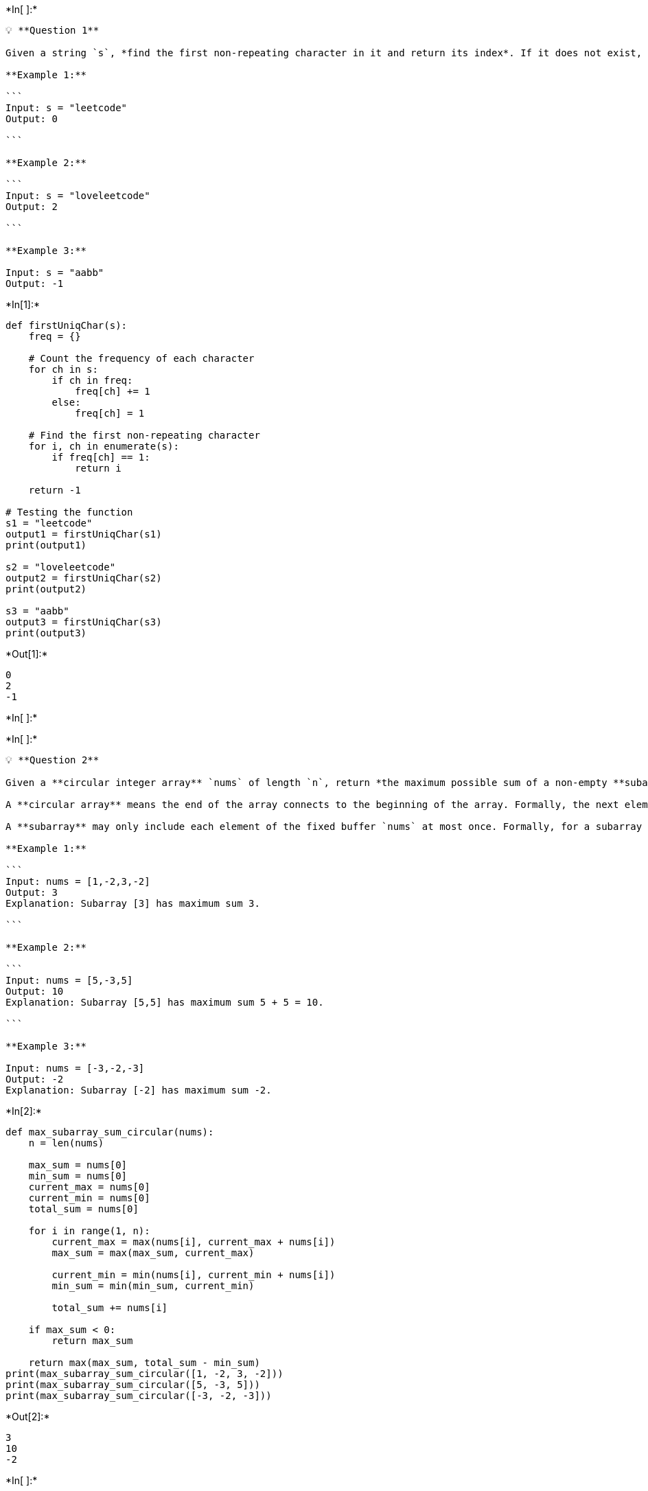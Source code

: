 +*In[ ]:*+
[source, ipython3]
----
💡 **Question 1**

Given a string `s`, *find the first non-repeating character in it and return its index*. If it does not exist, return `-1`.

**Example 1:**

```
Input: s = "leetcode"
Output: 0

```

**Example 2:**

```
Input: s = "loveleetcode"
Output: 2

```

**Example 3:**

Input: s = "aabb"
Output: -1
----


+*In[1]:*+
[source, ipython3]
----
def firstUniqChar(s):
    freq = {}

    # Count the frequency of each character
    for ch in s:
        if ch in freq:
            freq[ch] += 1
        else:
            freq[ch] = 1

    # Find the first non-repeating character
    for i, ch in enumerate(s):
        if freq[ch] == 1:
            return i

    return -1

# Testing the function
s1 = "leetcode"
output1 = firstUniqChar(s1)
print(output1)  

s2 = "loveleetcode"
output2 = firstUniqChar(s2)
print(output2) 

s3 = "aabb"
output3 = firstUniqChar(s3)
print(output3)
----


+*Out[1]:*+
----
0
2
-1
----


+*In[ ]:*+
[source, ipython3]
----

----


+*In[ ]:*+
[source, ipython3]
----
💡 **Question 2**

Given a **circular integer array** `nums` of length `n`, return *the maximum possible sum of a non-empty **subarray** of* `nums`.

A **circular array** means the end of the array connects to the beginning of the array. Formally, the next element of `nums[i]` is `nums[(i + 1) % n]` and the previous element of `nums[i]` is `nums[(i - 1 + n) % n]`.

A **subarray** may only include each element of the fixed buffer `nums` at most once. Formally, for a subarray `nums[i], nums[i + 1], ..., nums[j]`, there does not exist `i <= k1`, `k2 <= j` with `k1 % n == k2 % n`.

**Example 1:**

```
Input: nums = [1,-2,3,-2]
Output: 3
Explanation: Subarray [3] has maximum sum 3.

```

**Example 2:**

```
Input: nums = [5,-3,5]
Output: 10
Explanation: Subarray [5,5] has maximum sum 5 + 5 = 10.

```

**Example 3:**

Input: nums = [-3,-2,-3]
Output: -2
Explanation: Subarray [-2] has maximum sum -2.
----


+*In[2]:*+
[source, ipython3]
----
def max_subarray_sum_circular(nums):
    n = len(nums)

    max_sum = nums[0]
    min_sum = nums[0]
    current_max = nums[0]
    current_min = nums[0]
    total_sum = nums[0]

    for i in range(1, n):
        current_max = max(nums[i], current_max + nums[i])
        max_sum = max(max_sum, current_max)

        current_min = min(nums[i], current_min + nums[i])
        min_sum = min(min_sum, current_min)

        total_sum += nums[i]

    if max_sum < 0:
        return max_sum

    return max(max_sum, total_sum - min_sum)
print(max_subarray_sum_circular([1, -2, 3, -2]))  
print(max_subarray_sum_circular([5, -3, 5]))     
print(max_subarray_sum_circular([-3, -2, -3]))
----


+*Out[2]:*+
----
3
10
-2
----


+*In[ ]:*+
[source, ipython3]
----

----


+*In[ ]:*+
[source, ipython3]
----
💡 **Question 3**

The school cafeteria offers circular and square sandwiches at lunch break, referred to by numbers `0` and `1` respectively. All students stand in a queue. Each student either prefers square or circular sandwiches.

The number of sandwiches in the cafeteria is equal to the number of students. The sandwiches are placed in a **stack**. At each step:

- If the student at the front of the queue **prefers** the sandwich on the top of the stack, they will **take it** and leave the queue.
- Otherwise, they will **leave it** and go to the queue's end.

This continues until none of the queue students want to take the top sandwich and are thus unable to eat.

You are given two integer arrays `students` and `sandwiches` where `sandwiches[i]` is the type of the `ith` sandwich in the stack (`i = 0` is the top of the stack) and `students[j]` is the preference of the `jth` student in the initial queue (`j = 0` is the front of the queue). Return *the number of students that are unable to eat.*

**Example 1:**

```
Input: students = [1,1,0,0], sandwiches = [0,1,0,1]
Output: 0
Explanation:
- Front student leaves the top sandwich and returns to the end of the line making students = [1,0,0,1].
- Front student leaves the top sandwich and returns to the end of the line making students = [0,0,1,1].
- Front student takes the top sandwich and leaves the line making students = [0,1,1] and sandwiches = [1,0,1].
- Front student leaves the top sandwich and returns to the end of the line making students = [1,1,0].
- Front student takes the top sandwich and leaves the line making students = [1,0] and sandwiches = [0,1].
- Front student leaves the top sandwich and returns to the end of the line making students = [0,1].
- Front student takes the top sandwich and leaves the line making students = [1] and sandwiches = [1].
- Front student takes the top sandwich and leaves the line making students = [] and sandwiches = [].
Hence all students are able to eat.

```

**Example 2:**

Input: students = [1,1,1,0,0,1], sandwiches = [1,0,0,0,1,1]
Output: 3
----


+*In[3]:*+
[source, ipython3]
----
def count_students_unable_to_eat(students, sandwiches):
    unable_to_eat = 0
    n = len(students)

    while students and sandwiches:
        change_occurred = False

        for i in range(len(students)):
            if students[i] == sandwiches[0]:
                sandwiches.pop(0)
                change_occurred = True
            else:
                students.append(students[i])

        students = students[n:]

        if not change_occurred:
            break

    unable_to_eat = len(students)
    return unable_to_eat
print(count_students_unable_to_eat([1, 1, 0, 0], [0, 1, 0, 1]))           
print(count_students_unable_to_eat([1, 1, 1, 0, 0, 1], [1, 0, 0, 0, 1, 1]))
----


+*Out[3]:*+
----
0
0
----


+*In[ ]:*+
[source, ipython3]
----

----


+*In[ ]:*+
[source, ipython3]
----
💡 **Question 4**

You have a `RecentCounter` class which counts the number of recent requests within a certain time frame.

Implement the `RecentCounter` class:

- `RecentCounter()` Initializes the counter with zero recent requests.
- `int ping(int t)` Adds a new request at time `t`, where `t` represents some time in milliseconds, and returns the number of requests that has happened in the past `3000` milliseconds (including the new request). Specifically, return the number of requests that have happened in the inclusive range `[t - 3000, t]`.

It is **guaranteed** that every call to `ping` uses a strictly larger value of `t` than the previous call.

**Example 1:**

Input
["RecentCounter", "ping", "ping", "ping", "ping"]
[[], [1], [100], [3001], [3002]]
Output
[null, 1, 2, 3, 3]

Explanation
RecentCounter recentCounter = new RecentCounter();
recentCounter.ping(1);     // requests = [1], range is [-2999,1], return 1
recentCounter.ping(100);   // requests = [1,100], range is [-2900,100], return 2
recentCounter.ping(3001);  // requests = [1,100,3001], range is [1,3001], return 3
recentCounter.ping(3002);  // requests = [1,100,3001,3002], range is [2,3002], return 3
----


+*In[4]:*+
[source, ipython3]
----
from collections import deque

class RecentCounter:
    def __init__(self):
        self.requests = deque()

    def ping(self, t: int) -> int:
        self.requests.append(t)

        while self.requests and self.requests[0] < t - 3000:
            self.requests.popleft()

        return len(self.requests)
recentCounter = RecentCounter()
print(recentCounter.ping(1))     
print(recentCounter.ping(100))   
print(recentCounter.ping(3001))  
print(recentCounter.ping(3002))
----


+*Out[4]:*+
----
1
2
3
3
----


+*In[ ]:*+
[source, ipython3]
----

----


+*In[ ]:*+
[source, ipython3]
----
<aside>
💡 **Question 5**

There are `n` friends that are playing a game. The friends are sitting in a circle and are numbered from `1` to `n` in **clockwise order**. More formally, moving clockwise from the `ith` friend brings you to the `(i+1)th` friend for `1 <= i < n`, and moving clockwise from the `nth` friend brings you to the `1st` friend.

The rules of the game are as follows:

1. **Start** at the `1st` friend.
2. Count the next `k` friends in the clockwise direction **including** the friend you started at. The counting wraps around the circle and may count some friends more than once.
3. The last friend you counted leaves the circle and loses the game.
4. If there is still more than one friend in the circle, go back to step `2` **starting** from the friend **immediately clockwise** of the friend who just lost and repeat.
5. Else, the last friend in the circle wins the game.

Given the number of friends, `n`, and an integer `k`, return *the winner of the game*.

**Example 1:**

Input: n = 5, k = 2
Output: 3
Explanation: Here are the steps of the game:
1) Start at friend 1.
2) Count 2 friends clockwise, which are friends 1 and 2.
3) Friend 2 leaves the circle. Next start is friend 3.
4) Count 2 friends clockwise, which are friends 3 and 4.
5) Friend 4 leaves the circle. Next start is friend 5.
6) Count 2 friends clockwise, which are friends 5 and 1.
7) Friend 1 leaves the circle. Next start is friend 3.
8) Count 2 friends clockwise, which are friends 3 and 5.
9) Friend 5 leaves the circle. Only friend 3 is left, so they are the winner.

Example 2:
    
Input: n = 6, k = 5
Output: 1
Explanation: The friends leave in this order: 5, 4, 6, 2, 3. The winner is friend 1.    
----


+*In[5]:*+
[source, ipython3]
----
def find_winner(n, k):
    friends = list(range(1, n + 1))
    current = 0

    while len(friends) > 1:
        current = (current + k - 1) % len(friends)
        friends.pop(current)

    return friends[0]
print(find_winner(5, 2)) 
print(find_winner(6, 5)) 
----


+*Out[5]:*+
----
3
1
----


+*In[ ]:*+
[source, ipython3]
----

----


+*In[ ]:*+
[source, ipython3]
----
<aside>
💡 **Question 6**

You are given an integer array `deck`. There is a deck of cards where every card has a unique integer. The integer on the `ith` card is `deck[i]`.

You can order the deck in any order you want. Initially, all the cards start face down (unrevealed) in one deck.

You will do the following steps repeatedly until all cards are revealed:

1. Take the top card of the deck, reveal it, and take it out of the deck.
2. If there are still cards in the deck then put the next top card of the deck at the bottom of the deck.
3. If there are still unrevealed cards, go back to step 1. Otherwise, stop.

Return *an ordering of the deck that would reveal the cards in increasing order*.

**Note** that the first entry in the answer is considered to be the top of the deck.

**Example 1:**

```
Input: deck = [17,13,11,2,3,5,7]
Output: [2,13,3,11,5,17,7]
Explanation:
We get the deck in the order [17,13,11,2,3,5,7] (this order does not matter), and reorder it.
After reordering, the deck starts as [2,13,3,11,5,17,7], where 2 is the top of the deck.
We reveal 2, and move 13 to the bottom.  The deck is now [3,11,5,17,7,13].
We reveal 3, and move 11 to the bottom.  The deck is now [5,17,7,13,11].
We reveal 5, and move 17 to the bottom.  The deck is now [7,13,11,17].
We reveal 7, and move 13 to the bottom.  The deck is now [11,17,13].
We reveal 11, and move 17 to the bottom.  The deck is now [13,17].
We reveal 13, and move 17 to the bottom.  The deck is now [17].
We reveal 17.
Since all the cards revealed are in increasing order, the answer is correct.

```

**Example 2:**

Input: deck = [1,1000]
Output: [1,1000]
----


+*In[6]:*+
[source, ipython3]
----
from collections import deque

def deckRevealedIncreasing(deck):
    n = len(deck)
    deck.sort()
    revealed = [0] * n
    indices = deque(range(n))

    for card in deck:
        i = indices.popleft()
        revealed[i] = card

        if indices:
            indices.append(indices.popleft())

    return revealed
print(deckRevealedIncreasing([17, 13, 11, 2, 3, 5, 7])) 
print(deckRevealedIncreasing([1, 1000]))
----


+*Out[6]:*+
----
[2, 13, 3, 11, 5, 17, 7]
[1, 1000]
----


+*In[ ]:*+
[source, ipython3]
----

----


+*In[ ]:*+
[source, ipython3]
----
<aside>
💡 **Question 7**

Design a queue that supports `push` and `pop` operations in the front, middle, and back.

Implement the `FrontMiddleBack` class:

- `FrontMiddleBack()` Initializes the queue.
- `void pushFront(int val)` Adds `val` to the **front** of the queue.
- `void pushMiddle(int val)` Adds `val` to the **middle** of the queue.
- `void pushBack(int val)` Adds `val` to the **back** of the queue.
- `int popFront()` Removes the **front** element of the queue and returns it. If the queue is empty, return `1`.
- `int popMiddle()` Removes the **middle** element of the queue and returns it. If the queue is empty, return `1`.
- `int popBack()` Removes the **back** element of the queue and returns it. If the queue is empty, return `1`.

**Notice** that when there are **two** middle position choices, the operation is performed on the **frontmost** middle position choice. For example:

- Pushing `6` into the middle of `[1, 2, 3, 4, 5]` results in `[1, 2, 6, 3, 4, 5]`.
- Popping the middle from `[1, 2, 3, 4, 5, 6]` returns `3` and results in `[1, 2, 4, 5, 6]`.

**Example 1:**

Input:
["FrontMiddleBackQueue", "pushFront", "pushBack", "pushMiddle", "pushMiddle", "popFront", "popMiddle", "popMiddle", "popBack", "popFront"]
[[], [1], [2], [3], [4], [], [], [], [], []]
Output:
[null, null, null, null, null, 1, 3, 4, 2, -1]

Explanation:
FrontMiddleBackQueue q = new FrontMiddleBackQueue();
q.pushFront(1);   // [1]
q.pushBack(2);    // [1,2]
q.pushMiddle(3);  // [1,3, 2]
q.pushMiddle(4);  // [1,4, 3, 2]
q.popFront();     // return 1 -> [4, 3, 2]
q.popMiddle();    // return 3 -> [4, 2]
q.popMiddle();    // return 4 -> [2]
q.popBack();      // return 2 -> []
q.popFront();     // return -1 -> [] (The queue is empty)
----


+*In[7]:*+
[source, ipython3]
----
class Node:
    def __init__(self, val):
        self.val = val
        self.prev = None
        self.next = None


class FrontMiddleBackQueue:
    def __init__(self):
        self.front = None
        self.middle = None
        self.back = None

    def pushFront(self, val):
        new_node = Node(val)
        if not self.front:
            self.front = self.middle = self.back = new_node
        else:
            new_node.next = self.front
            self.front.prev = new_node
            self.front = new_node

    def pushMiddle(self, val):
        if not self.front:
            self.pushFront(val)
        else:
            new_node = Node(val)
            if not self.middle:
                self.middle = new_node
                self.front.next = new_node
                new_node.prev = self.front
            else:
                if not self.middle.next:
                    new_node.prev = self.front
                    self.front.next = new_node
                else:
                    new_node.next = self.middle.next
                    self.middle.next.prev = new_node
                new_node.prev = self.middle
                self.middle.next = new_node
                if not self.middle.next.next:
                    self.middle = self.middle.next

    def pushBack(self, val):
        new_node = Node(val)
        if not self.front:
            self.front = self.middle = self.back = new_node
        else:
            new_node.prev = self.back
            self.back.next = new_node
            self.back = new_node

    def popFront(self):
        if not self.front:
            return 1
        val = self.front.val
        self.front = self.front.next
        if self.front:
            self.front.prev = None
        else:
            self.middle = self.back = None
        return val

    def popMiddle(self):
        if not self.front:
            return 1
        if not self.middle:
            return self.popFront()
        val = self.middle.val
        if not self.middle.prev:
            self.front.next = self.middle.next
            self.middle.next.prev = None
        else:
            self.middle.prev.next = self.middle.next
            self.middle.next.prev = self.middle.prev
        if not self.middle.next:
            self.middle = self.middle.prev
        else:
            self.middle = self.middle.next
        return val

    def popBack(self):
        if not self.back:
            return 1
        val = self.back.val
        self.back = self.back.prev
        if self.back:
            self.back.next = None
        else:
            self.front = self.middle = None
        return val
    
q = FrontMiddleBackQueue()
print(q.pushFront(1))     
print(q.pushBack(2))      
print(q.pushMiddle(3))    
print(q.pushMiddle(4))    
print(q.popFront())       
print(q.popMiddle())      
print(q.popMiddle())      
print(q.popBack())        
print(q.popFront())  
----


+*Out[7]:*+
----
None
None
None
None
1
1
4
2
4
----


+*In[ ]:*+
[source, ipython3]
----

----


+*In[ ]:*+
[source, ipython3]
----
<aside>
💡 **Question 8**

For a stream of integers, implement a data structure that checks if the last `k` integers parsed in the stream are **equal** to `value`.

Implement the **DataStream** class:

- `DataStream(int value, int k)` Initializes the object with an empty integer stream and the two integers `value` and `k`.
- `boolean consec(int num)` Adds `num` to the stream of integers. Returns `true` if the last `k` integers are equal to `value`, and `false` otherwise. If there are less than `k` integers, the condition does not hold true, so returns `false`.

**Example 1:**

```
Input
["DataStream", "consec", "consec", "consec", "consec"]
[[4, 3], [4], [4], [4], [3]]
Output
[null, false, false, true, false]

Explanation
DataStream dataStream = new DataStream(4, 3); //value = 4, k = 3
dataStream.consec(4); // Only 1 integer is parsed, so returns False.
dataStream.consec(4); // Only 2 integers are parsed.
                      // Since 2 is less than k, returns False.
dataStream.consec(4); // The 3 integers parsed are all equal to value, so returns True.
dataStream.consec(3); // The last k integers parsed in the stream are [4,4,3].
                      // Since 3 is not equal to value, it returns False.
```

</aside>
----


+*In[8]:*+
[source, ipython3]
----
from collections import deque

class DataStream:
    def __init__(self, value, k):
        self.value = value
        self.k = k
        self.stream = deque()

    def consec(self, num):
        self.stream.append(num)
        if len(self.stream) > self.k:
            self.stream.popleft()
        return all(val == self.value for val in self.stream)
dataStream = DataStream(4, 3)
print(dataStream.consec(4))    
print(dataStream.consec(4))   
print(dataStream.consec(4))   
print(dataStream.consec(3))    
----


+*Out[8]:*+
----
True
True
True
False
----


+*In[ ]:*+
[source, ipython3]
----

----


+*In[ ]:*+
[source, ipython3]
----

----


+*In[ ]:*+
[source, ipython3]
----

----
